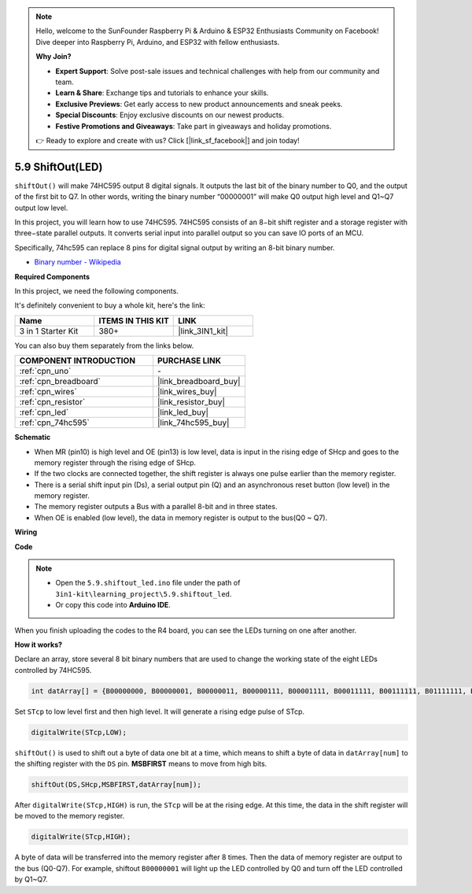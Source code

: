 .. note::

    Hello, welcome to the SunFounder Raspberry Pi & Arduino & ESP32 Enthusiasts Community on Facebook! Dive deeper into Raspberry Pi, Arduino, and ESP32 with fellow enthusiasts.

    **Why Join?**

    - **Expert Support**: Solve post-sale issues and technical challenges with help from our community and team.
    - **Learn & Share**: Exchange tips and tutorials to enhance your skills.
    - **Exclusive Previews**: Get early access to new product announcements and sneak peeks.
    - **Special Discounts**: Enjoy exclusive discounts on our newest products.
    - **Festive Promotions and Giveaways**: Take part in giveaways and holiday promotions.

    👉 Ready to explore and create with us? Click [|link_sf_facebook|] and join today!

.. _ar_shiftout:

5.9 ShiftOut(LED)
=======================

``shiftOut()`` will make 74HC595 output 8 digital signals. It outputs the last bit of the binary number to Q0, and the output of the first bit to Q7. In other words, writing the binary number “00000001” will make Q0 output high level and Q1~Q7 output low level.

In this project, you will learn how to use 74HC595. 74HC595 consists of an 8−bit shift register and a storage register with three−state parallel outputs. It converts serial input into parallel output so you can save IO ports of an MCU.

Specifically, 74hc595 can replace 8 pins for digital signal output by writing an 8-bit binary number.

* `Binary number - Wikipedia <https://en.wikipedia.org/wiki/Binary_number>`_

**Required Components**

In this project, we need the following components. 

It's definitely convenient to buy a whole kit, here's the link: 

.. list-table::
    :widths: 20 20 20
    :header-rows: 1

    *   - Name	
        - ITEMS IN THIS KIT
        - LINK
    *   - 3 in 1 Starter Kit
        - 380+
        - |link_3IN1_kit|

You can also buy them separately from the links below.

.. list-table::
    :widths: 30 20
    :header-rows: 1

    *   - COMPONENT INTRODUCTION
        - PURCHASE LINK

    *   - :ref:`cpn_uno`
        - \-
    *   - :ref:`cpn_breadboard`
        - |link_breadboard_buy|
    *   - :ref:`cpn_wires`
        - |link_wires_buy|
    *   - :ref:`cpn_resistor`
        - |link_resistor_buy|
    *   - :ref:`cpn_led`
        - |link_led_buy|
    *   - :ref:`cpn_74hc595`
        - |link_74hc595_buy|

**Schematic**

.. image:: img/circuit_6.4_74hc595.png

* When MR (pin10) is high level and OE (pin13) is low level, data is input in the rising edge of SHcp and goes to the memory register through the rising edge of SHcp.
* If the two clocks are connected together, the shift register is always one pulse earlier than the memory register.
* There is a serial shift input pin (Ds), a serial output pin (Q) and an asynchronous reset button (low level) in the memory register.
* The memory register outputs a Bus with a parallel 8-bit and in three states.
* When OE is enabled (low level), the data in memory register is output to the bus(Q0 ~ Q7).

**Wiring**

.. image:: img/5.9_74hc595_bb.png
    :width: 800
    :align: center

**Code**

.. note::

    * Open the ``5.9.shiftout_led.ino`` file under the path of ``3in1-kit\learning_project\5.9.shiftout_led``.
    * Or copy this code into **Arduino IDE**.
    
    

.. raw:: html

    <iframe src=https://create.arduino.cc/editor/sunfounder01/4c208eb3-67f0-40f7-999a-0eeca8b6b466/preview?embed style="height:510px;width:100%;margin:10px 0" frameborder=0></iframe>
    
When you finish uploading the codes to the R4 board, you can see the LEDs turning on one after another.

**How it works?**

Declare an array, 
store several 8 bit binary numbers that are used to change the working state of the eight LEDs controlled by 74HC595. 

.. code-block:: arduino

    int datArray[] = {B00000000, B00000001, B00000011, B00000111, B00001111, B00011111, B00111111, B01111111, B11111111};

Set ``STcp`` to low level first and then high level. 
It will generate a rising edge pulse of STcp.

.. code-block:: arduino

    digitalWrite(STcp,LOW); 

``shiftOut()`` is used to shift out a byte of data one bit at a time, 
which means to shift a byte of data in ``datArray[num]`` to the shifting register with 
the ``DS`` pin. **MSBFIRST** means to move from high bits.

.. code-block:: arduino

    shiftOut(DS,SHcp,MSBFIRST,datArray[num]);

After ``digitalWrite(STcp,HIGH)`` is run, the ``STcp`` will be at the rising edge. 
At this time, the data in the shift register will be moved to the memory register. 

.. code-block:: arduino

    digitalWrite(STcp,HIGH);

A byte of data will be transferred into the memory register after 8 times. 
Then the data of memory register are output to the bus (Q0-Q7). 
For example, shiftout ``B00000001`` will light up the LED controlled by Q0 and turn off the LED controlled by Q1~Q7. 
